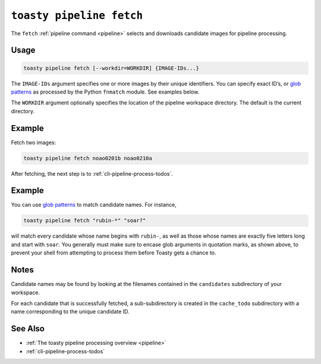 .. _cli-pipeline-fetch:

=========================
``toasty pipeline fetch``
=========================

The ``fetch`` :ref:`pipeline command <pipeline>` selects and downloads candidate
images for pipeline processing.


Usage
=====

.. code-block:: shell

   toasty pipeline fetch [--workdir=WORKDIR] {IMAGE-IDs...}

The ``IMAGE-IDs`` argument specifies one or more images by their unique
identifiers. You can specify exact ID’s, or `glob patterns`_ as processed by the
Python ``fnmatch`` module. See examples below.

.. _glob patterns: https://docs.python.org/3/library/fnmatch.html#module-fnmatch

The ``WORKDIR`` argument optionally specifies the location of the pipeline
workspace directory. The default is the current directory.


Example
=======

Fetch two images:

.. code-block:: shell

   toasty pipeline fetch noao0201b noao0210a

After fetching, the next step is to :ref:`cli-pipeline-process-todos`.


Example
=======

You can use `glob patterns`_ to match candidate names. For instance,

.. code-block:: shell

   toasty pipeline fetch "rubin-*" "soar?"

will match every candidate whose name begins with ``rubin-``,  as well as those
whose names are exactly five letters long and start with ``soar``. You generally
must make sure to encase glob arguments in quotation marks, as shown above, to
prevent your shell from attempting to process them before Toasty gets a chance
to.


Notes
=====

Candidate names may be found by looking at the filenames contained in the
``candidates`` subdirectory of your workspace.

For each candidate that is successfully fetched, a sub-subdirectory is created
in the ``cache_todo`` subdirectory with a name corresponding to the unique
candidate ID.


See Also
========

- :ref:`The toasty pipeline processing overview <pipeline>`
- :ref:`cli-pipeline-process-todos`
